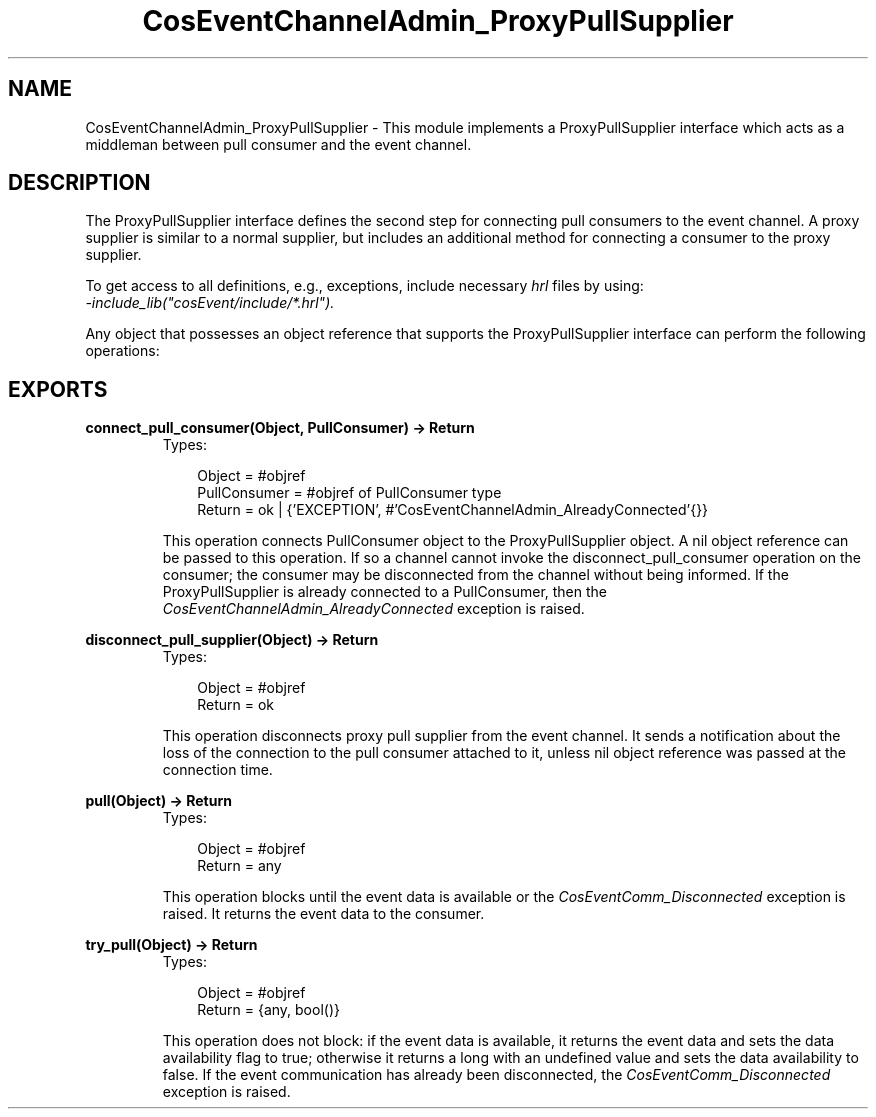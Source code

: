 .TH CosEventChannelAdmin_ProxyPullSupplier 3 "cosEvent 2.1.11" "Ericsson AB" "Erlang Module Definition"
.SH NAME
CosEventChannelAdmin_ProxyPullSupplier \- This module implements a ProxyPullSupplier interface which acts as a middleman between pull consumer and the event channel.
.SH DESCRIPTION
.LP
The ProxyPullSupplier interface defines the second step for connecting pull consumers to the event channel\&. A proxy supplier is similar to a normal supplier, but includes an additional method for connecting a consumer to the proxy supplier\&.
.LP
To get access to all definitions, e\&.g\&., exceptions, include necessary \fIhrl\fR\& files by using:
.br
\fI-include_lib("cosEvent/include/*\&.hrl")\&.\fR\&
.LP
Any object that possesses an object reference that supports the ProxyPullSupplier interface can perform the following operations:
.SH EXPORTS
.LP
.B
connect_pull_consumer(Object, PullConsumer) -> Return
.br
.RS
.TP 3
Types:

Object = #objref
.br
PullConsumer = #objref of PullConsumer type
.br
Return = ok | {'EXCEPTION', #'CosEventChannelAdmin_AlreadyConnected'{}}
.br
.RE
.RS
.LP
This operation connects PullConsumer object to the ProxyPullSupplier object\&. A nil object reference can be passed to this operation\&. If so a channel cannot invoke the disconnect_pull_consumer operation on the consumer; the consumer may be disconnected from the channel without being informed\&. If the ProxyPullSupplier is already connected to a PullConsumer, then the \fICosEventChannelAdmin_AlreadyConnected\fR\& exception is raised\&.
.RE
.LP
.B
disconnect_pull_supplier(Object) -> Return
.br
.RS
.TP 3
Types:

Object = #objref
.br
Return = ok
.br
.RE
.RS
.LP
This operation disconnects proxy pull supplier from the event channel\&. It sends a notification about the loss of the connection to the pull consumer attached to it, unless nil object reference was passed at the connection time\&.
.RE
.LP
.B
pull(Object) -> Return
.br
.RS
.TP 3
Types:

Object = #objref
.br
Return = any
.br
.RE
.RS
.LP
This operation blocks until the event data is available or the \fICosEventComm_Disconnected\fR\& exception is raised\&. It returns the event data to the consumer\&.
.RE
.LP
.B
try_pull(Object) -> Return
.br
.RS
.TP 3
Types:

Object = #objref
.br
Return = {any, bool()}
.br
.RE
.RS
.LP
This operation does not block: if the event data is available, it returns the event data and sets the data availability flag to true; otherwise it returns a long with an undefined value and sets the data availability to false\&. If the event communication has already been disconnected, the \fICosEventComm_Disconnected\fR\& exception is raised\&.
.RE